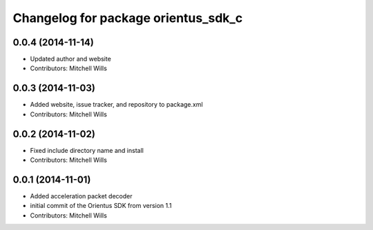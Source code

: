 ^^^^^^^^^^^^^^^^^^^^^^^^^^^^^^^^^^^^
Changelog for package orientus_sdk_c
^^^^^^^^^^^^^^^^^^^^^^^^^^^^^^^^^^^^

0.0.4 (2014-11-14)
------------------
* Updated author and website
* Contributors: Mitchell Wills

0.0.3 (2014-11-03)
------------------
* Added website, issue tracker, and repository to package.xml
* Contributors: Mitchell Wills

0.0.2 (2014-11-02)
------------------
* Fixed include directory name and install
* Contributors: Mitchell Wills

0.0.1 (2014-11-01)
------------------
* Added acceleration packet decoder
* initial commit of the Orientus SDK from version 1.1
* Contributors: Mitchell Wills
